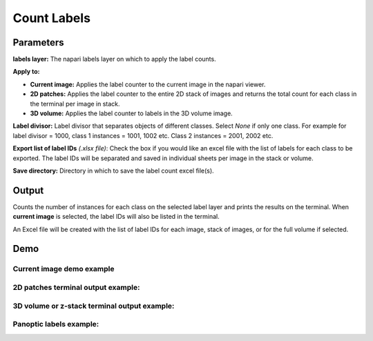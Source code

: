 .. _count-labels:

Count Labels
---------------

.. image:: ../_static/count-labels-module.png
  :align: center
  :width: 500px
  :alt: Dialog for the count labels module.


Parameters
===============

**labels layer:** The napari labels layer on which to apply the label counts.

**Apply to:**

* **Current image:** Applies the label counter to the current image in the napari viewer.

* **2D patches:** Applies the label counter to the entire 2D stack of images and returns the total count for each class in the terminal per image in stack.

* **3D volume:** Applies the label counter to labels in the 3D volume image.

**Label divisor:** Label divisor that separates objects of different classes. Select `None` if only one class. For example for label divisor = 1000, class 1 instances = 1001, 1002 etc. Class 2 instances = 2001, 2002 etc.

**Export list of label IDs** `(.xlsx file)`: Check the box if you would like an excel file with the list of labels for
each class to be exported. The label IDs will be separated and saved in individual sheets per image in the stack or volume.

**Save directory:** Directory in which to save the label count excel file(s).



Output
==========

Counts the number of instances for each class on the selected label layer and prints the results on the terminal. When
**current image** is selected, the label IDs will also be listed in the terminal.

An Excel file will be created with the list of label IDs for each image, stack of images, or for the full volume if selected.


Demo
======

Current image demo example
^^^^^^^^^^^^^^^^^^^^^^^^^^^

.. image:: ../_static/count-label-demo.gif
    :width: 8000px
    :align: center
    :alt: Count Labels Module Demo

2D patches terminal output example:
^^^^^^^^^^^^^^^^^^^^^^^^^^^^^^^^^^^^^

.. image:: ../_static/batch_count.png
  :align: center
  :width: 500px
  :alt: Example of output for 5 2D images in a stack for the count labels module.

3D volume or z-stack terminal output example:
^^^^^^^^^^^^^^^^^^^^^^^^^^^^^^^^^^^^^^^^^^^^^^^

.. image:: ../_static/volume_count.png
  :align: center
  :width: 500px
  :alt: Example of output for a volume dataset for the count labels module.



Panoptic labels example:
^^^^^^^^^^^^^^^^^^^^^^^^^^

.. image:: ../_static/count-panoptic-demo.gif
    :width: 8000px
    :align: center
    :alt: Count Panoptic Labels Module Demo

.. image:: ../_static/panop_terminal.png
  :align: center
  :width: 500px


